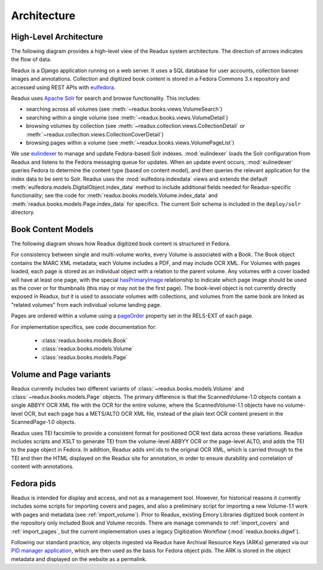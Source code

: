 Architecture
------------

.. _architecture-overview:

High-Level Architecture
^^^^^^^^^^^^^^^^^^^^^^^

The following diagram provides a high-level view of the Readux system
architecture.  The direction of arrows indicates the flow of data.

.. diagram of fedora/solr/eulindexer

.. graphviz:: diagrams/architecture.dot

Readux is a Django application running on a web server.  It uses a
SQL database for user accounts, collection banner images and annotations.
Collection and digitized book content is stored in a Fedora Commons
3.x repository and accessed using REST APIs with
`eulfedora <https://github.com/emory-libraries/eulfedora>`_.

Readux uses `Apache Solr <http://lucene.apache.org/solr/>`_ for search
and browse functionality.  This includes:

- searching across all volumes (see :meth:`~readux.books.views.VolumeSearch`)
- searching within a single volume (see :meth:`~readux.books.views.VolumeDetail`)
- browsing volumes by collection (see :meth:`~readux.collection.views.CollectionDetail`
  or :meth:`~readux.collection.views.CollectionCoverDetail`)
- browsing pages within a volume (see :meth:`~readux.books.views.VolumePageList`)

We use `eulindexer <https://github.com/emory-libraries/eulindexer>`_ to
manage and update Fedora-based Solr indexes.  :mod:`eulindexer` loads the Solr
configuration from Readux and listens to the Fedora messaging queue for
updates.  When an update event occurs, :mod:`eulinedexer` queries Fedora
to determine the content type (based on content model), and then queries
the relevant application for the index data to be sent to Solr.  Readux
uses the :mod:`eulfedora.indexdata` views and extends the default
:meth:`eulfedora.models.DigitalObject.index_data` method to include
additional fields needed for Readux-specific functionality; see the code
for :meth:`readux.books.models.Volume.index_data` and
:meth:`readux.books.models.Page.index_data` for specifics.  The current
Solr schema is included in the ``deploy/solr`` directory.


.. _book-content-models:

Book Content Models
^^^^^^^^^^^^^^^^^^^

The following diagram shows how Readux digitized book content is
structured in Fedora.

.. diagram of book/volume/page model

.. graphviz:: diagrams/book_cmodels.dot


For consistency between single and  multi-volume works, every Volume is
associated with a Book.  The Book object contains the MARC XML metadata;
each Volume includes a PDF, and may include OCR XML.  For Volumes with
pages loaded, each page is stored as an individual object with a relation
to the parent volume.  Any volumes with a cover loaded will have at least
one page, with the special `hasPrimaryImage <http://pid.emory.edu/ns/2011/repo-management/#hasPrimaryImage>`_ relationship to indicate which page image should be used as the cover or for
thumbnails (this may or may not be the first page).  The book-level
object is not currently directly exposed in Readux, but it is used
to associate volumes with collections, and volumes from the same book
are linked as "related volumes" from each individual volume landing page.

Pages are ordered within a volume using a `pageOrder <http://pid.emory.edu/ns/2011/repo-management/#pageOrder>`_
property set in the RELS-EXT of each page.

For implementation specifics, see code documentation for:

   * :class:`readux.books.models.Book`
   * :class:`readux.books.models.Volume`
   * :class:`readux.books.models.Page`


.. _volume_page_variants:

Volume and Page variants
^^^^^^^^^^^^^^^^^^^^^^^^

Readux currently includes two different variants of
:class:`~readux.books.models.Volume` and
:class:`~readux.books.models.Page` objects.
The primary difference is that the ScannedVolume-1.0 objects contain
a single ABBYY OCR XML file with the OCR for the entire volume,
where the ScannedVolume-1.1 objects have no volume-level OCR,
but each page has a METS/ALTO OCR XML file, instead of the plain text OCR
content present in the ScannedPage-1.0 objects.

.. graphviz:: diagrams/volume_variants.dot

Readux uses TEI facsimile to provide a consistent format for positioned
OCR text data across these variations.  Readux includes scripts
and XSLT to generate TEI from the volume-level ABBYY OCR or the
page-level ALTO, and adds the TEI to the page object in Fedora.  In addition,
Readux adds xml ids to the original OCR XML, which is carried through
to the TEI and then the HTML displayed on the Readux site for annotation,
in order to ensure durability and correlation of content with annotations.


Fedora pids
^^^^^^^^^^^

Readux is intended for display and access, and not as a management tool.
However, for historical reasons it currently includes some scripts for
importing covers and pages, and also a preliminary script for importing
a new Volume-1.1 work with pages and metadata (see :ref:`import_volume`).
Prior to Readux, existing Emory Libraries digitized book content in the
repository only included Book and Volume records.  There are manage commands
to :ref:`import_covers` and :ref:`import_pages`, but the current implementation
uses a legacy Digitization Workflow (:mod:`readux.books.digwf`).

Following our standard practice, any objects ingested via Readux
have Archival Resource Keys (ARKs) generated via our
`PID manager application <https://github.com/emory-libraries/pidman>`_,
which are then used as the basis for Fedora object pids.  The ARK is stored
in the object metadata and displayed on the website as a permalink.






